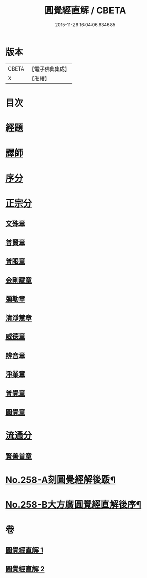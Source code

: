 #+TITLE: 圓覺經直解 / CBETA
#+DATE: 2015-11-26 16:04:06.634685
* 版本
 |     CBETA|【電子佛典集成】|
 |         X|【卍續】    |

* 目次
* [[file:KR6i0569_001.txt::001-0480a5][經題]]
* [[file:KR6i0569_001.txt::0480b22][譯師]]
* [[file:KR6i0569_001.txt::0480c4][序分]]
* [[file:KR6i0569_001.txt::0481b24][正宗分]]
** [[file:KR6i0569_001.txt::0481b24][文殊章]]
** [[file:KR6i0569_001.txt::0483c10][普賢章]]
** [[file:KR6i0569_001.txt::0485a7][普眼章]]
** [[file:KR6i0569_001.txt::0488b1][金剛藏章]]
** [[file:KR6i0569_001.txt::0490a14][彌勒章]]
** [[file:KR6i0569_001.txt::0492c1][清淨慧章]]
** [[file:KR6i0569_002.txt::002-0494c14][威德章]]
** [[file:KR6i0569_002.txt::0497a11][辨音章]]
** [[file:KR6i0569_002.txt::0499a22][淨業章]]
** [[file:KR6i0569_002.txt::0503a13][普覺章]]
** [[file:KR6i0569_002.txt::0505a4][圓覺章]]
* [[file:KR6i0569_002.txt::0507a18][流通分]]
** [[file:KR6i0569_002.txt::0507a18][賢善首章]]
* [[file:KR6i0569_002.txt::0508c4][No.258-A刻圓覺經解後䟦¶]]
* [[file:KR6i0569_002.txt::0509a17][No.258-B大方廣圓覺經直解後序¶]]
* 卷
** [[file:KR6i0569_001.txt][圓覺經直解 1]]
** [[file:KR6i0569_002.txt][圓覺經直解 2]]
